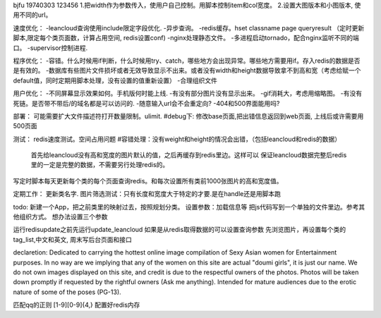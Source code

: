 bjfu 19740303 123456
1.把width作为参数传入，使用户自己控制。用脚本控制item和col宽度。
2.设置大图版本和小图版本, 使用不同的url。

速度优化：
-leancloud查询使用include限定字段优化.
-异步查询。
-redis缓存。hset classname page queryresult
（定时更新脚本,限定每个类页面数，计算占用空间, redis设置conf)
-nginx处理静态文件。
-多进程启动tornado，配合nginx监听不同的端口。
-supervisor控制进程.

程序优化：
-容错。什么时候用if判断，什么时候用try、catch，哪些地方会出现异常。哪些地方需要用if。存入redis的数据是否是有效的。
-数据库有些图片文件损坏或者无效导致显示不出来。或者没有width和height数据导致拿不到高和宽（考虑给赋一个default值，同时定期用脚本处理，没有设置的值重新设置）
-合理组织文件


用户优化：
-不同屏幕显示效果如何。手机版何时能上线.
-有没有部分图片没有显示出来。
-gif消耗大，考虑用缩略图。
-有没有死链。是否带不带后/的域名都是可以访问的.
-随意输入url会不会重定向?
-404和500界面能用吗?

部署：
可能需要扩大文件描述符打开数量限制。ulimit.
#debug下: 修改base页面,把出错信息返回到web页面, 上线后或许需要用500页面

测试：
redis速度测试。空间占用问题
#容错处理：没有weight和height的情况会出错，（包括leancloud和redis的数据）
    首先给leancloud没有高和宽度的图片默认的值，之后再缓存到redis里边。这样可以
    保证leancloud数据完整后redis里的一定是完整的数据，不需要另行处理redis的。
写定时脚本每天更新每个类的每个页面查询redis。和每次设置所有类前1000张图片的高和宽度值。

定期工作：
更新类名字.
图片筛选测试：只有长度和宽度大于特定的才要.是在handle还是用脚本跑

todo:
新建一个App，把之前类里的映射过去，按照规划分类。
设置参数：加载信息等
把js代码写到一个单独的文件里边。参考其他组织方式。
想办法设置三个参数

运行redisupdate之前先运行update_leancloud
如果是从redis取得数据的可以设置查询参数
先浏览图片，再设置每个类的tag_list,中文和英文, 周末写后台页面和接口


declaretion:
Dedicated to carrying the hottest online image compilation of Sexy Asian women for Entertainment purposes. In no way are we implying that any of the women on this site are actual
"doumi girls", it is just our name. We do not own images displayed on this site, and credit is due to the respectful owners of the photos. Photos will be taken down promptly if requested
by the rightful owners (Ask me anything). Intended for mature audiences due to the erotic nature of some of the poses (PG-13).

匹配qq的正则
[1-9][0-9]{4,}
配置好redis内存
